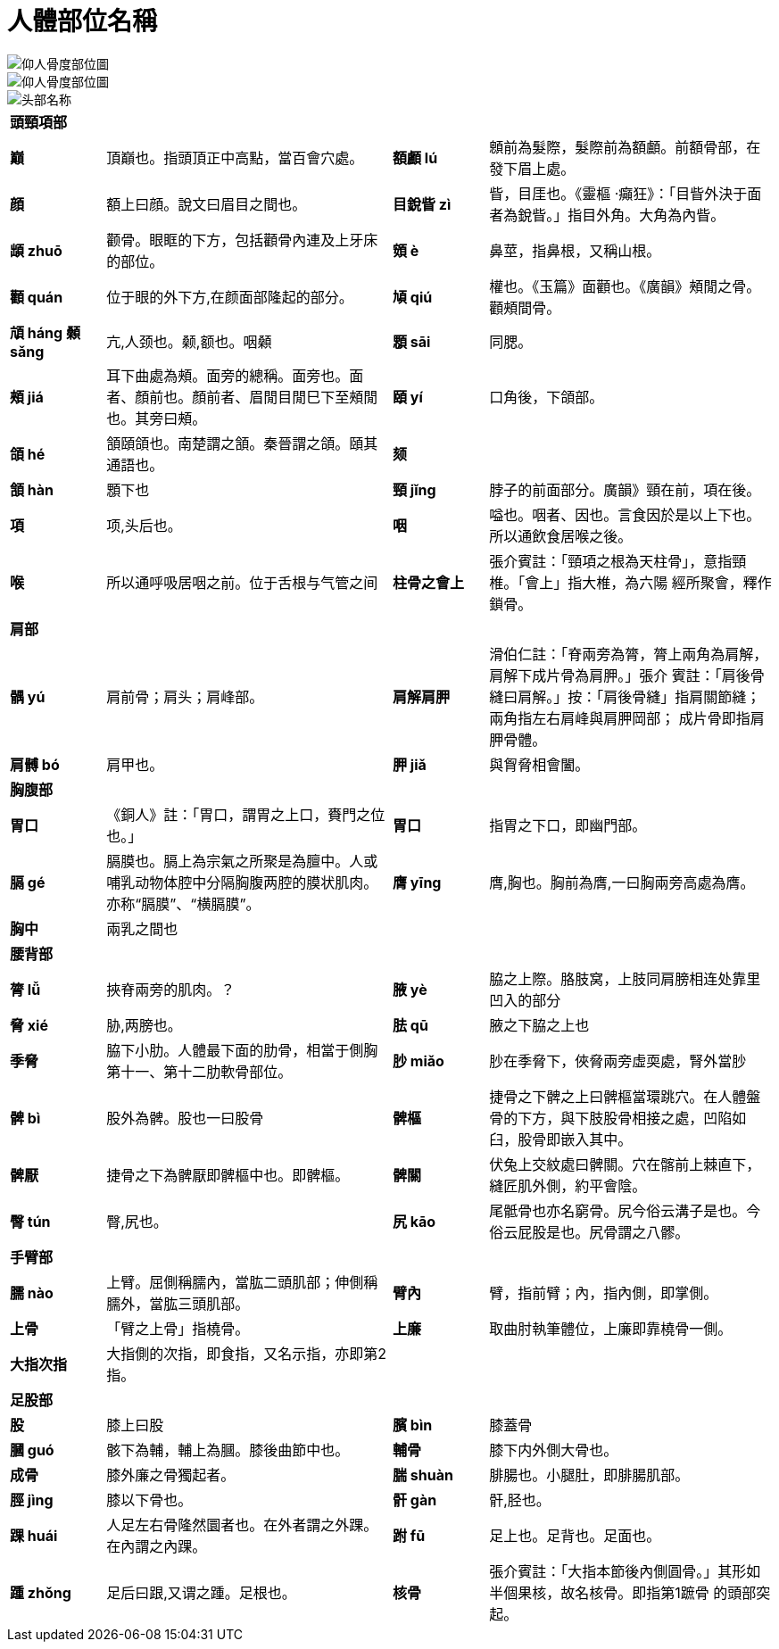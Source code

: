 = 人體部位名稱

image::img/仰人骨度部位圖.jpg[]

image::img/仰人骨度部位圖.jpg[]

image::img/头部名称.jpeg[]

[cols="^.^1s,3,^.^1s,3"]
|===

4+| 頭頸項部

| 巔 | 頂巔也。指頭頂正中高點，當百會穴處。
| 額顱 lú | 顖前為髮際，髮際前為額顱。前額骨部，在發下眉上處。
| 顔 | 額上曰顔。說文曰眉目之間也。
| 目銳眥 zì | 眥，目厓也。《靈樞 ‧癲狂》：「目眥外決于面者為銳眥。」指目外角。大角為內眥。
| 䪼 zhuō | 颧骨。眼眶的下方，包括顴骨內連及上牙床的部位。
| 頞 è | 鼻莖，指鼻根，又稱山根。
| 顴 quán | 位于眼的外下方,在颜面部隆起的部分。
| 頄 qiú | 權也。《玉篇》面顴也。《廣韻》頰閒之骨。顴頰間骨。
| 頏 háng 顙 sǎng | 亢,人颈也。颡,额也。咽顙
| 顋 sāi | 同腮。
| 頰 jiá | 耳下曲處為頰。面旁的總稱。面旁也。面者、顏前也。顏前者、眉閒目閒巳下至頰閒也。其旁曰頰。
| 頤 yí | 口角後，下頜部。
| 頜 hé | 頷頤頜也。南楚謂之頷。秦晉謂之頜。頤其通語也。
| 颏 | 
| 頷 hàn | 顋下也
| 頸 jǐng | 脖子的前面部分。廣韻》頸在前，項在後。
| 項 | 项,头后也。
| 咽 | 嗌也。咽者、因也。言食因於是以上下也。所以通飲食居喉之後。
| 喉 | 所以通呼吸居咽之前。位于舌根与气管之间
| 柱骨之會上 | 張介賓註：「頸項之根為天柱骨」，意指頸椎。「會上」指大椎，為六陽
經所聚會，釋作鎖骨。

4+| 肩部

| 髃 yú | 肩前骨；肩头；肩峰部。
| 肩解肩胛 | 滑伯仁註：「脊兩旁為膂，膂上兩角為肩解，肩解下成片骨為肩胛。」張介
賓註：「肩後骨縫曰肩解。」按：「肩後骨縫」指肩關節縫；兩角指左右肩峰與肩胛岡部；
成片骨即指肩胛骨體。
| 肩髆 bó | 肩甲也。
| 胛 jiǎ | 與胷脅相會闔。

4+| 胸腹部

| 胃口 | 《銅人》註：「胃口，謂胃之上口，賚門之位也。」 
| 胃口 | 指胃之下口，即幽門部。 
| 膈 gé | 膈膜也。膈上為宗氣之所聚是為膻中。人或哺乳动物体腔中分隔胸腹两腔的膜状肌肉。亦称“膈膜”、“横膈膜”。
| 膺 yīng | 膺,胸也。胸前為膺,一曰胸兩旁高處為膺。
| 胸中 | 兩乳之間也
| |

4+| 腰背部

| 膂 lǚ | 挾脊兩旁的肌肉。？
| 腋 yè | 脇之上際。胳肢窝，上肢同肩膀相连处靠里凹入的部分
| 脅 xié | 胁,两膀也。
| 胠 qū | 腋之下脇之上也
| 季脅 | 脇下小肋。人體最下面的肋骨，相當于側胸第十一、第十二肋軟骨部位。
| 䏚 miǎo | 䏚在季脅下，俠脅兩旁虛耎處，腎外當䏚
| 髀 bì | 股外為髀。股也一曰股骨
| 髀樞 | 捷骨之下髀之上曰髀樞當環跳穴。在人體盤骨的下方，與下肢股骨相接之處，凹陷如臼，股骨即嵌入其中。
| 髀厭 | 捷骨之下為髀厭即髀樞中也。即髀樞。
| 髀關 | 伏兔上交紋處曰髀關。穴在髂前上棘直下，縫匠肌外側，約平會陰。
| 臀 tún | 臀,尻也。
| 尻 kāo | 尾骶骨也亦名窮骨。尻今俗云溝子是也。今俗云屁股是也。尻骨謂之八髎。

4+| 手臂部

| 臑 nào | 上臂。屈側稱臑內，當肱二頭肌部；伸側稱臑外，當肱三頭肌部。 
| 臂內 | 臂，指前臂；內，指內側，即掌側。
| 上骨 | 「臂之上骨」指橈骨。
| 上廉 | 取曲肘執筆體位，上廉即靠橈骨一側。
| 大指次指 | 大指側的次指，即食指，又名示指，亦即第2指。
| |

4+| 足股部

| 股 | 膝上曰股
| 臏 bìn | 膝蓋骨
| 膕 guó | 骸下為輔，輔上為膕。膝後曲節中也。
| 輔骨 | 膝下内外側大骨也。
| 成骨 | 膝外廉之骨獨起者。
| 腨 shuàn | 腓腸也。小腿肚，即腓腸肌部。
| 脛 jìng | 膝以下骨也。
| 骭 gàn| 骭,胫也。
| 踝 huái | 人足左右骨隆然圜者也。在外者謂之外踝。在內謂之內踝。
| 跗 fū | 足上也。足背也。足面也。
| 踵 zhǒng | 足后曰跟,又谓之踵。足根也。
| 核骨 | 張介賓註：「大指本節後內側圓骨。」其形如半個果核，故名核骨。即指第1蹠骨
的頭部突起。
|===

